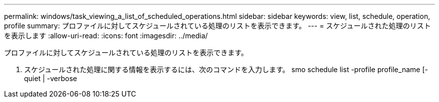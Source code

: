 ---
permalink: windows/task_viewing_a_list_of_scheduled_operations.html 
sidebar: sidebar 
keywords: view, list, schedule, operation, profile 
summary: プロファイルに対してスケジュールされている処理のリストを表示できます。 
---
= スケジュールされた処理のリストを表示します
:allow-uri-read: 
:icons: font
:imagesdir: ../media/


[role="lead"]
プロファイルに対してスケジュールされている処理のリストを表示できます。

. スケジュールされた処理に関する情報を表示するには、次のコマンドを入力します。 smo schedule list -profile profile_name [-quiet | -verbose

